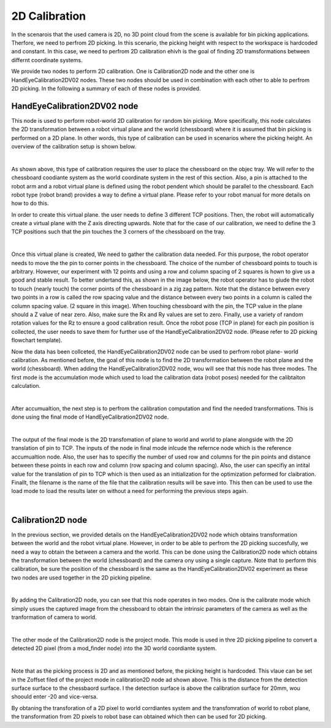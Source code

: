 2D Calibration
========================

In the scenarois that the used camera is 2D, no 3D point cloud from the scene is available for bin picking applications. Therfore, we need to perfrom 2D picking. In this scenario, the picking height with respect to the workspace is hardcoded and 
constant. In this case, we need to perfrom 2D calibration ehivh is the goal of finding 2D tramsformations between differnt coordinate systems.

We provide two nodes to perform 2D calibration. One is Calibration2D node and the other one is HandEyeCalibration2DV02 nodes. These two nodes should be used in combination with each other to able to perfrom 2D picking. In the following a summary of each of 
these nodes is provided. 

HandEyeCalibration2DV02 node
~~~~~~~~~~~~~~ 

This node is used to perform robot-world 2D calibration for random bin picking. More specifically, this node calculates the 2D transformation between a robot virtual plane and the world (chessboard) where it is assumed that bin picking 
is performed on a 2D plane. In other words, this type of calibration can be used in scenarios where the picking height. An overview of the calibration setup is shown below. 

.. image:: Images/hand_eye_calibration_v2/calibration_overview.jpg
    :align: center
|
    
As shown above, this type of calibration requires the user to place the chessboard on the objec tray. We will refer to the chessboard coodiante system as the world coordinate system in the rest of this section.
Also, a pin is attached to the robot arm and a robot virtual plane is defined using the robot pendent which should be parallel to the chessboard. Each robot type (robot brand) provides a way to define a virtual plane. Please 
refer to your robot manual for more details on how to do this.

In order to create this virtual plane. the user needs to define 3 different TCP positions. Then, the robot will automatically create a virtual plane with the Z axis directing upwards. Note that for the case of our calibration, we need to define 
the 3 TCP positions such that the pin touches the 3 corners of the chessboard on the tray.  

.. image:: Images/hand_eye_calibration_v2/pin.jpg
    :align: center
|

Once this virtual plane is created, We need to gather the calibration data needed. For this purpose, the robot operator needs to move the the pin to corner points in the chessboard. The choice of the number of 
chessboard points to touch is arbitrary. However, our experiment with 12 points and using a row and column spacing of 2 squares is hown to give us a good and stable result. 
To better undertand this,  as shown in the image below, the robot operator has to giude the robot to touch (nearly touch) the corner points of the chessboard in a zig zag pattern. Note that the distance between every two points in a 
row is called the row spacing value and the distance between every two points in a column is called the column spacing value. (2 square in this image). When touching chessboard with the pin, the TCP value in the plane should a Z value of 
near zero. Also, make sure the Rx and Ry values are set to zero. Finally, use a variety of random rotation values for the Rz to ensure a good calibration result. Once the robot pose (TCP in plane) for each pin position is 
collected, the user needs to save them for further use of the HandEyeCalibration2DV02 node. (Please refer to 2D picking flowchart template). 

Now the data has been collceted, the HandEyeCalibration2DV02 node can be used to perfrom robot plane- world calibration. As mentioned before, the goal of this node is to find the 2D transformation between the robot plane and the world (chessboard).
When adding the HandEyeCalibration2DV02 node, wou will see that this node has three modes. The first mode is the accumulation mode which used to load the calibration data (robot poses) needed for the calibtaiton calculation.
    
.. image:: Images/hand_eye_calibration_v2/H2D_accumulate.jpg
    :align: center
|

After accumualtion, the next step is to perfrom the calibration computation and find the needed transformations. This is done using the final mode of HandEyeCalibration2DV02 node.  

.. image:: Images/hand_eye_calibration_v2/H2D_final.jpg
    :align: center
|

The output of the final mode is the 2D transfomation of plane to world and world to plane alongside with the 2D translation of pin to TCP. 
The inputs of the node in final mode inlcude the refernce node which is the reference accumualtion node. Also, the user has to specifiy the number of used row and columns for the pin points and 
distance between these points in each row and column (row spacing and column spacing). Also, the user can specifiy an intital value for the translation of pin to TCP which is then used as an initialization for the optimization peformed 
for claibration. Finallt, the filename is the name of the file that the calibration results will be save into. This then can be used to use the load mode to load the results later on without a need for performing the previous steps again. 

.. image:: Images/hand_eye_calibration_v2/H2D_load.jpg
    :align: center
|


Calibration2D node
~~~~~~~~~~~~~~ 

In the previous section, we provided details on the HandEyeCalibration2DV02 node which obtains transformation between the world and the robot virtual plane. However, in order to be able to perfrom the 2D picking succesfully, we need a way
to obtain the between a camera and the world. This can be done using the Calibration2D node which obtains the transformation between the world (chessboard) and the camera ony using a single capture. Note that to perform this calibration, be sure
the position of the chessboard is the same as the HandEyeCalibration2DV02 experiment as these two nodes are used together in the 2D picking pipeline. 

.. image:: Images/calibration_2d/calibration2d.jpg
    :align: center
|

By adding the Calibration2D node, you can see that this node operates in two modes. One is the calibrate mode which simply usues the captured image from the chessboard to obtain the intrinsic parameters of the camera as well as the 
tranformation of camera to world. 

.. image:: Images/calibration_2d/calibrate.jpg
    :align: center
|

The other mode of the Calibration2D node is the project mode. This mode is used in thre 2D picking pipeline to convert a detected 2D pixel (from a mod_finder node) into the 3D world coordiante system.   

.. image:: Images/calibration_2d/project.jpg
    :align: center
|

Note that as the picking process is 2D and as mentioned before, the picking height is hardcoded. This vlaue can be set in the Zoffset filed of the project mode in calibration2D node ad shown above. This is the distance from the 
detection surface surface to the chessbaord surface. I the detection surface is above the calibration surface for 20mm, wou shoould enter -20 and vice-versa. 

By obtaning the transforation of a 2D pixel to world corrdiantes system and the transfomration of world to robot plane, the transformation from 2D pixels to robot base can obtained which then can be used for 2D picking. 

 

